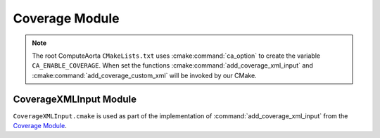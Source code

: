 Coverage Module
===============

.. seealso::
  For more details on ComputeAorta code coverage see
  :doc:`/scripts/coverage`.

.. cmake-module:: ../../cmake/Coverage.cmake

.. note::
  The root ComputeAorta ``CMakeLists.txt`` uses :cmake:command:`ca_option` to
  create the variable ``CA_ENABLE_COVERAGE``. When set the functions
  :cmake:command:`add_coverage_xml_input` and
  :cmake:command:`add_coverage_custom_xml` will be invoked by our CMake.

CoverageXMLInput Module
#######################

.. seealso::
  XML format defined in :ref:`scripts/coverage:XML Input File Option`.

``CoverageXMLInput.cmake`` is used as part of the implementation of
:command:`add_coverage_xml_input` from the `Coverage Module`_.

.. cmake-module:: ../../cmake/CoverageXMLInput.cmake
